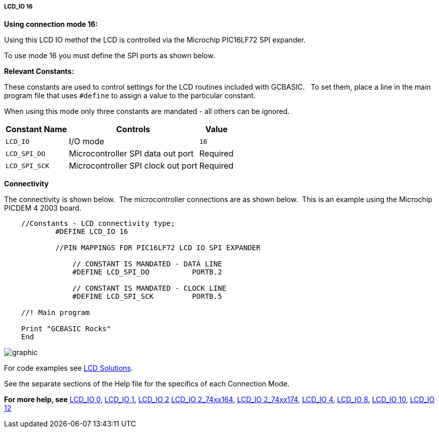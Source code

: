 ===== LCD_IO 16

*Using connection mode 16:*

Using this LCD IO methof the LCD is controlled via the Microchip PIC16LF72 SPI expander.

To use mode 16 you must define the SPI ports as shown below.

*Relevant Constants:*

These constants are used to control settings for the LCD routines included with GCBASIC.&#160;&#160; To set them, place a line in the main program file that uses `#define` to assign a value to the particular constant.

When using this mode only three constants are mandated - all others can be ignored.

[cols=3, options="header,autowidth"]
|===
|*Constant Name*
|*Controls*
|*Value*

|`LCD_IO`
|I/O mode
|`16`

|`LCD_SPI_DO`
|Microcontroller SPI data out port
|Required

|`LCD_SPI_SCK`
|Microcontroller SPI clock out port
|Required


|===


*Connectivity*

The connectivity is shown below.&#160;&#160;The microcontroller connections are as shown below.&#160;&#160;This is an example using the Microchip PICDEM 4 2003 board.



----
    //Constants - LCD connectivity type;
            #DEFINE LCD_IO 16
            
            //PIN MAPPINGS FOR PIC16LF72 LCD IO SPI EXPANDER
            
                // CONSTANT IS MANDATED - DATA LINE
                #DEFINE LCD_SPI_DO          PORTB.2

                // CONSTANT IS MANDATED - CLOCK LINE             
                #DEFINE LCD_SPI_SCK         PORTB.5             

    //! Main program

    Print "GCBASIC Rocks"
    End
----

image::lcd_io_16_1.png[graphic,align="center"]


For code examples see http://github.com/Anobium/Great-Cow-BASIC-Demonstration-Sources/tree/master/LCD_Solutions[LCD Solutions].


See the separate sections of the Help file for the specifics of each
Connection Mode.


*For more help, see*
<<_lcd_io_0,LCD_IO 0>>, <<_lcd_io_1,LCD_IO 1>>, <<_lcd_io_2,LCD_IO 2>>
<<_lcd_io_2_74xx164,LCD_IO 2_74xx164>>, <<_lcd_io_2_74xx174,LCD_IO 2_74xx174>>,
<<_lcd_io_4,LCD_IO 4>>, <<_lcd_io_8,LCD_IO 8>>,
<<_lcd_io_10,LCD_IO 10>>, <<_lcd_io_10,LCD_IO 12>>





